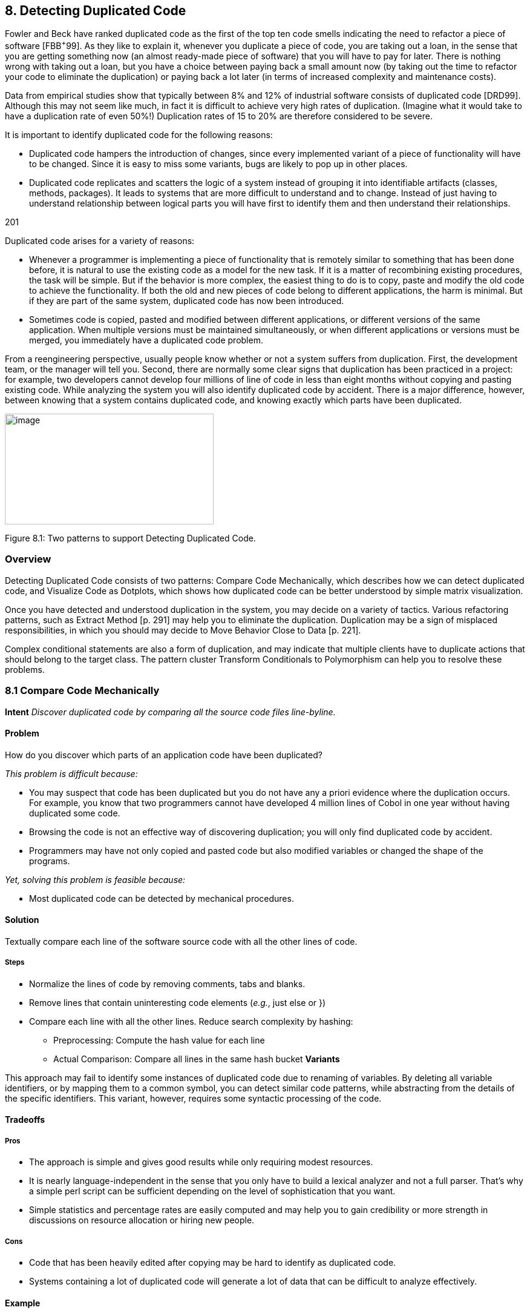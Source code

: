 [[detecting-duplicated-code]]
== 8. Detecting Duplicated Code

Fowler and Beck have ranked duplicated code as the first of the top ten code smells indicating the need to refactor a piece of software [FBB^+^99]. As they like to explain it, whenever you duplicate a piece of code, you are taking out a loan, in the sense that you are getting something now (an almost ready-made piece of software) that you will have to pay for later. There is nothing wrong with taking out a loan, but you have a choice between paying back a small amount now (by taking out the time to refactor your code to eliminate the duplication) or paying back a lot later (in terms of increased complexity and maintenance costs).

Data from empirical studies show that typically between 8% and 12% of industrial software consists of duplicated code [DRD99]. Although this may not seem like much, in fact it is difficult to achieve very high rates of duplication. (Imagine what it would take to have a duplication rate of even 50%!) Duplication rates of 15 to 20% are therefore considered to be severe.

It is important to identify duplicated code for the following reasons:

* Duplicated code hampers the introduction of changes, since every implemented variant of a piece of functionality will have to be changed. Since it is easy to miss some variants, bugs are likely to pop up in other places.
* Duplicated code replicates and scatters the logic of a system instead of grouping it into identifiable artifacts (classes, methods, packages). It leads to systems that are more difficult to understand and to change. Instead of just having to understand relationship between logical parts you will have first to identify them and then understand their relationships.

201

Duplicated code arises for a variety of reasons:

* Whenever a programmer is implementing a piece of functionality that is remotely similar to something that has been done before, it is natural to use the existing code as a model for the new task. If it is a matter of recombining existing procedures, the task will be simple. But if the behavior is more complex, the easiest thing to do is to copy, paste and modify the old code to achieve the functionality. If both the old and new pieces of code belong to different applications, the harm is minimal. But if they are part of the same system, duplicated code has now been introduced.
* Sometimes code is copied, pasted and modified between different applications, or different versions of the same application. When multiple versions must be maintained simultaneously, or when different applications or versions must be merged, you immediately have a duplicated code problem.

From a reengineering perspective, usually people know whether or not a system suffers from duplication. First, the development team, or the manager will tell you. Second, there are normally some clear signs that duplication has been practiced in a project: for example, two developers cannot develop four millions of line of code in less than eight months without copying and pasting existing code. While analyzing the system you will also identify duplicated code by accident. There is a major difference, however, between knowing that a system contains duplicated code, and knowing exactly which parts have been duplicated.

image:media/image23.jpg[image,width=345,height=183]

Figure 8.1: Two patterns to support Detecting Duplicated Code.

[[overview-6]]
=== Overview

Detecting Duplicated Code consists of two patterns: Compare Code Mechanically, which describes how we can detect duplicated code, and Visualize Code as Dotplots, which shows how duplicated code can be better understood by simple matrix visualization.

Once you have detected and understood duplication in the system, you may decide on a variety of tactics. Various refactoring patterns, such as Extract Method [p. 291] may help you to eliminate the duplication. Duplication may be a sign of misplaced responsibilities, in which you should may decide to Move Behavior Close to Data [p. 221].

Complex conditional statements are also a form of duplication, and may indicate that multiple clients have to duplicate actions that should belong to the target class. The pattern cluster Transform Conditionals to Polymorphism can help you to resolve these problems.

[[compare-code-mechanically]]
=== 8.1 Compare Code Mechanically

*Intent* _Discover duplicated code by comparing all the source code files line-byline._

[[problem-31]]
==== Problem

How do you discover which parts of an application code have been duplicated?

_This problem is difficult because:_

* You may suspect that code has been duplicated but you do not have any a priori evidence where the duplication occurs. For example, you know that two programmers cannot have developed 4 million lines of Cobol in one year without having duplicated some code.
* Browsing the code is not an effective way of discovering duplication; you will only find duplicated code by accident.
* Programmers may have not only copied and pasted code but also modified variables or changed the shape of the programs.

_Yet, solving this problem is feasible because:_

* Most duplicated code can be detected by mechanical procedures.

[[solution-30]]
==== Solution

Textually compare each line of the software source code with all the other lines of code.

[[steps-10]]
===== Steps

* Normalize the lines of code by removing comments, tabs and blanks.
* Remove lines that contain uninteresting code elements (_e.g._, just else or })
* Compare each line with all the other lines. Reduce search complexity by hashing:
** Preprocessing: Compute the hash value for each line
** Actual Comparison: Compare all lines in the same hash bucket *Variants*

This approach may fail to identify some instances of duplicated code due to renaming of variables. By deleting all variable identifiers, or by mapping them to a common symbol, you can detect similar code patterns, while abstracting from the details of the specific identifiers. This variant, however, requires some syntactic processing of the code.

[[tradeoffs-31]]
==== Tradeoffs

[[pros-30]]
===== Pros

* The approach is simple and gives good results while only requiring modest resources.
* It is nearly language-independent in the sense that you only have to build a lexical analyzer and not a full parser. That’s why a simple perl script can be sufficient depending on the level of sophistication that you want.
* Simple statistics and percentage rates are easily computed and may help you to gain credibility or more strength in discussions on resource allocation or hiring new people.

[[cons-25]]
===== Cons

* Code that has been heavily edited after copying may be hard to identify as duplicated code.
* Systems containing a lot of duplicated code will generate a lot of data that can be difficult to analyze effectively.

[[example-12]]
==== Example

Consider the case of a system written in C++ where you suspect duplicated code. However, you didn’t write to code yourself so you don’t know where the actual duplication occurs. How can you detect where the duplicated code fragments are? Consistent with Keep It Simple [p. 31] you do the simplest thing that may possibly work: you write a little script that first normalizes the code to remove all white space from the code and afterwards compares each line of code against itself.

The normalization would change the following code

[source]
----

|
a|
...


// assign same fastid as container fastid = NULL;

const char* fidptr = getFastid(); if(fidptr != NULL) \{ int l = strlen(fidptr); fastid = new char[l+1]; char *tmp = (char*) fastid;

for (int i =0;i<l;i++) tmp[i] = fidptr[i];

tmp[l] = '\0';

}

...

|

into

[cols="",]
|
a|
...

fastid=NULL;

constchar*fidptr=getFastid(); if(fidptr!=NULL)

intl=strlen(fidptr); fastid=newchar[l+1]; char*tmp=(char*)fastid;

for(inti=0;i<l;i++) tmp[i]=fidptr[i]; tmp[l]='\0';

...

|

Afterwards, the line-by-line comparison of the code against itself produces a report telling which sequences of lines are duplicated.

Lines:fastid=NULL;;constchar*fidptr=getFastid();;if(fidptr!=NULL); intl=strlen(fidptr);;fastid=newchar[l+1];; Locations:

</typesystem/Parser.C>6178/6179/6180/6181/6182

</typesystem/Parser.C>6198/6199/6200/6201/6202

Below is a sample of a perl script that will do the trick.
#! /usr/bin/env perl --w

# duplocForCPP.pl -- detect duplicated lines of code (algorithm only) 
# Synopsis: duplocForCPP.pl filename ...

# Takes code (or other) files and collects all line numbers of lines equal to each other within these files. The algorithm is linear (in space and time) to the number of lines in input.

# Output: Lists of numbers of equal lines.

[cols="",]
|
a|
# Author: Matthias Rieger

$equivalenceClassMinimalSize = 1;

$slidingWindowSize = 5; $removeKeywords = 0;

@keywords = qw(if then else for \{

}

);

$keywordsRegExp = join '|', @keywords;

@unwantedLines = qw( else

return return; return result;

}else\{

#else

#endif

\{

}

;

};

);

push @unwantedLines, @keywords;

@unwantedLines\{@unwantedLines} = (1) x @unwantedLines;

$totalLines = 0;

$emptyLines = 0;

$codeLines = 0;

@currentLines = ();

@currentLineNos = ();

%eqLines = ();

$inComment = 0;

$start = (times)[0];

while (<>) \{ chomp;

$totalLines++;

# remove comments of type / /

|

*

[cols="",options="header",]
|
a|
my $codeOnly = ";

while(($inComment && m|\*/|) || (!$inComment && m|/\*|)) \{ unless($inComment) \{ $codeOnly .= $` }

$inComment = !$inComment;

$_ = $';

}

$codeOnly .= $_ unless $inComment;

$_ = $codeOnly;

s|//.*$||; # remove comments of type // s/\s+//g; #remove white space

s/$keywordsRegExp//og if $removeKeywords; #remove keywords

# remove empty and unwanted lines

if((!$_ && $emptyLines++)

|| (defined $unwantedLines\{$_} && $codeLines++)) \{ next }

$codeLines++; push @currentLines, $_; push @currentLineNos, $.;

if($slidingWindowSize < @currentLines) \{ shift @currentLines;

shift @currentLineNos;

}

# print STDERR "Line $totalLines >$_<\n";

my $lineToBeCompared = join ", @currentLines;

my $lineNumbersCompared = "<$ARGV>"; # append the name of the file

$lineNumbersCompared .= join '/', @currentLineNos; # print STDERR "$lineNumbersCompared\n"; if($bucketRef = $eqLines\{$lineToBeCompared}) \{ push @$bucketRef, $lineNumbersCompared;

} else \{

$eqLines\{$lineToBeCompared} = [ $lineNumbersCompared ];

}

if(eof) \{ close ARGV } # Reset linenumber--count for next file

}

$end = (times)[0];

$processingTime = $end -- $start; # print the equivalence classes

$numOfMarkedEquivClasses = 0;

a|
$numOfMarkedElements = 0;

foreach $line (sort \{ length $a <=> length $b } keys %eqLines) \{ if(scalar @\{$eqLines\{$line}} > $equivalenceClassMinimalSize) \{

$numOfMarkedEquivClasses++;

$numOfMarkedElements += scalar @\{$eqLines\{$line}}; print "Lines: $line\n";

print "Locations: @\{$eqLines\{$line}}\n\n";

}

}

print "\n\n\n";

print "Number of Lines processed: $totalLines\n"; print "Number of Empty Lines: $emptyLines\n"; print "Number of Code Lines: $codeLines\n"; print "Scanning time in seconds: $processingTime\n";

print "Lines per second: @\{[$totalLines/$processingTime]}\n";

print "----------------------------------------------------------------------------\n";

print "Total Number of equivalence classes: @\{[scalar keys %eqLines]}\n

";

print "Size of Sliding window: $slidingWindowSize\n"; print "Lower bound of eqiv--class Size: $equivalenceClassMinimalSize\n"; print "Number of marked equivalence classes:

$numOfMarkedEquivClasses\n"; print "Number of marked elements: $numOfMarkedElements\n";

----

[[known-uses-18]]
==== Known Uses

In the context of software reengineering, the pattern has been applied to detect duplicated code in FAMOOS case studies containing up to one million lines of C++. It also has been applied to detect duplicated code in a COBOL system of 4 million lines of code. DATRIX has investigated multiple versions of a large telecommunications system, wading through 89 million lines of code all in all [LPM^+^97].

[[visualize-code-as-dotplots]]
=== 8.2 Visualize Code as Dotplots

*Intent* _Gain insight into the nature of the duplication by studying the patterns in the dotplots.
[[problem-32]]
==== Problem

How can you gain insight into the scope and nature of code duplication in a software system?

_This problem is difficult because:_

* Just knowing where in the system duplicated code exists does not necessarily help you to understand its nature, or what should be done about it.

_Yet, solving this problem is feasible because:_

* A picture is worth a thousand words.

[[solution-31]]
==== Solution

Visualize the code as a matrix in which the two axes represent two source code files (possibly the same file), and dots in the matrix occur where source code lines are duplicated.

[[steps-11]]
===== Steps

If you want to analyze two files A and B:

* Normalize the contents of the two files to eliminate noise (white space _etc._).
* Let each axis of the matrix represent elements (_e.g._, the lines of code) of the normalized files.
* Represent a match between two elements as a dot in the matrix.
* Interpret the obtained pictures: a diagonal represents duplicated code between the two files.

To analyze the duplication inside a single file, plot the elements of that file on both axes.

image:media/image24.png[image,width=425,height=135]

Figure 8.2: Possible sequences of dot and their associated interpretations.

[[interpretations]]
===== Interpretations

The interpretation of the obtained matrices are illustrated in Figure 8.2:

Some interesting configurations formed by the dots in the matrices are the following:

* _Exact Copies:_ diagonals of dots indicate copied sequences of source code.
* _Copies With Variations:_ sequences that have holes in them indicate that a portion of a copied sequences has been changed.
* _Inserts/Deletes:_ broken sequences with parts shifted to the right or left indicate that a portion of code has been inserted or deleted.
* _Repetitive Code Elements:_ rectangular configurations indicate periodic occurrences of the same code. An example is the break at the end of the individual cases of a C or C ++ switch statement, or recurring preprocessor commands like #ifdef SOME CONDITION.

[[tradeoffs-32]]
==== Tradeoffs

[[pros-31]]
===== Pros

* The approach is largely language-independent, since only the code normalization depends on the language syntax.
* The approach works well when reverse engineering large amounts of unknown code, because the dotplots attract your eye to certain parts of the code to be studied more closely.
* The idea is simple yet works surprisingly well.

//FIXME figure
Before After

_image:media/image25.png[image,width=282,height=282]Before

After

Figure 8.3: Code duplication before and after refactoring.

A simple version of the approach can be implemented by a good programmer using a appropriate tools in a couple of days. (One of our better students made a small dotplot browser in Delphi in two days.)
[[cons-26]]
===== Cons

• Dotplots only present pairwise comparisons. They do not necessarily help you identify all instances of duplicated elements in the entire software system. Although the approach can easily be extended to present multiple files across each axis, the comparisons are still only pairwise.
[[difficulties-28]]
===== Difficulties

* A naive implementation of a dotplot visualizer may not scale well to large systems. Tuning and optimizing the approach for large data sets can compromise the simplicity of the approach.
* The interpretation of the data may be more subtle than it appears at first glance. Indeed, while comparing multiple files the diagonals represent more duplication than is really in the system because we are comparing duplicated fragments with themselves over different files, as shown by Figure 8.3 and Figure 8.4.
* The screen size limits the amount of information that can be visualized. Some success has been achieved with so-called “mural” visualization approaches [JS96]. However, these techniques are significantly more difficult to implement than simple dotplots and are not worth the extra effort.

[[example-13]]
==== Example

In Figure 8.3 we see a dotplot of two versions of a piece of software, before and after the duplication has been removed. The first version is compared to itself in the top left square. The line down the diagonal simply shows us that every line of code is being compared to itself. What is more interesting is that several other diagonal lines occur in the dotplot, which means that code has been duplicated within this file. A second version of the same file is compared to itself in the lower right square. Here we see no significant duplication aside from the main diagonal, which reflects the fact that all the duplicated code has been successfully refactored.

A B

A image:media/image26.jpg[image,width=407,height=171]
Figure 8.4: A Python file A being compared to itself and to a second file B.

The bottom left and top right squares are mirror images of each other. They tell us how the before and after files have been reorganized. Since there is no strong diagonal, this tells us that significant reorganization has taken place. The diagonal stripes show us which parts of the old version have survived and where they appear in the new version. From the dot-

image:media/image27.jpg[image,width=317,height=317]

Figure 8.5: Dotplots produced by four switch statements.
plot alone, we can guess that about half of the code has survived, and another half of the code has been significantly rewritten.

Dotplots are also useful to detect duplication across multiple files. Figure 8.4 shows a dotplot comparing two Python files. The comparison of A vs. A shows that there is essentially no internal duplication. Very likely there are some switch statements in the bottom have of the file, indicated by the matrix pattern.

When we compare file A to file B, however, we detect a staggering amount of duplication. It looks very much like file B is just a copy of file A that has been extended in various ways. Closer investigation showed this to be the case. In fact, file A was just an older version of file B that had inadvertently been left in the release.

Dotplots can also be useful to detect other problems. Figure 8.5 presents four clones that represent a switch statement over a type variable that is used to call individual construction code. The duplicated code could perhaps be eliminated by applying Transform Conditionals to Polymorphism.

[[known-uses-19]]
==== Known Uses

The pattern has been applied in biological research to detect DNA sequences [PK82]. The Dotplot tool [Hel95] has been used to detect similarities in manual pages, literary texts and names from file systems. In the FAMOOS project, the pattern has been applied to build Duploc, a tool for identifying duplication in software source code [DRD99]. The Dup tool [Bak92] has been used to investigated the source code of the X-Window system and uses a dotplot matrix graphical representation.

[[related-patterns-20]]
==== Related Patterns

Once you have detected duplicated code, numerous refactoring patterns may apply, in particular Extract Method [p. 291].

Very often duplicated code arises because clients assume too many responsibilities. In that case, Move Behavior Close to Data [p. 221] will help you to eliminate the duplication.

Dotplots also help to detect large conditional constructs. You should probably Transform Conditionals to Polymorphism to eliminate these conditionals and thereby achieve a more flexible design.